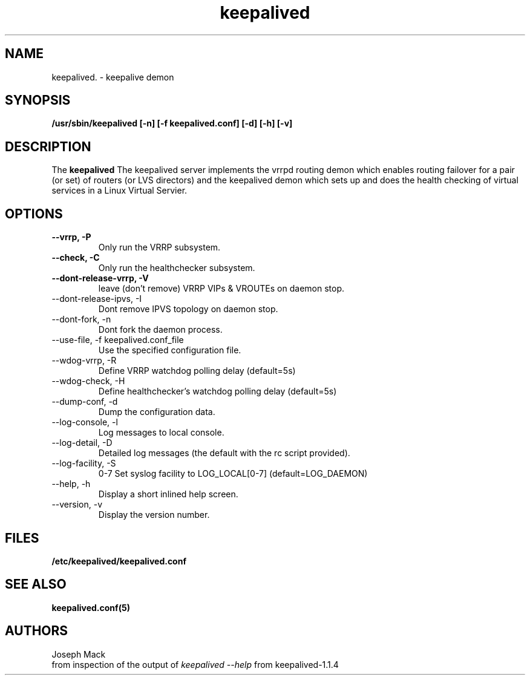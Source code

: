 .\"
.\" keepalived(8)
.\"
.\" Copyright (C) 2004 Joseph Mack
.TH keepalived 8 "Jan 2004"
.SH NAME
keepalived. \- keepalive demon
.SH SYNOPSIS
.B "/usr/sbin/keepalived [-n] [-f keepalived.conf] [-d] [-h] [-v]"
.SH DESCRIPTION
The
.B keepalived
The keepalived server implements the vrrpd routing demon 
which enables routing failover for a pair (or set) of routers 
(or LVS directors) 
and the keepalived demon which sets up and does the health checking 
of virtual services in a Linux Virtual Servier.
.SH OPTIONS
.TP
.B --vrrp, -P
Only run the VRRP subsystem.
.TP
.B --check, -C 
Only run the healthchecker subsystem.
.TP
.B --dont-release-vrrp, -V    
leave (don't remove) VRRP VIPs & VROUTEs on daemon stop.
.TP
--dont-release-ipvs, -I    
Dont remove IPVS topology on daemon stop.
.TP
--dont-fork, -n
Dont fork the daemon process.
.TP
--use-file, -f keepalived.conf_file 
Use the specified configuration file.
.TP
--wdog-vrrp, -R
Define VRRP watchdog polling delay (default=5s)
.TP
--wdog-check, -H 
Define healthchecker's watchdog polling delay (default=5s)
.TP
--dump-conf, -d
Dump the configuration data.
.TP
--log-console, -l
Log messages to local console.
.TP
--log-detail, -D    
Detailed log messages (the default with the rc script provided).
.TP
--log-facility, -S    
0-7 Set syslog facility to LOG_LOCAL[0-7] (default=LOG_DAEMON)
.TP
--help, -h    
Display a short inlined help screen.
.TP
--version, -v    
Display the version number.

.SH FILES
.BR /etc/keepalived/keepalived.conf
.SH SEE ALSO
.BR keepalived.conf(5)
.SH AUTHORS
.br
Joseph Mack
.br
from inspection of the output of 
.I keepalived --help 
from keepalived-1.1.4
